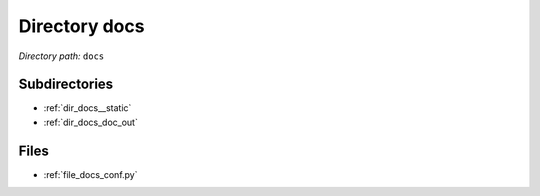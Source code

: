 .. _dir_docs:


Directory docs
==============


*Directory path:* ``docs``

Subdirectories
--------------

- :ref:`dir_docs__static`
- :ref:`dir_docs_doc_out`


Files
-----

- :ref:`file_docs_conf.py`


